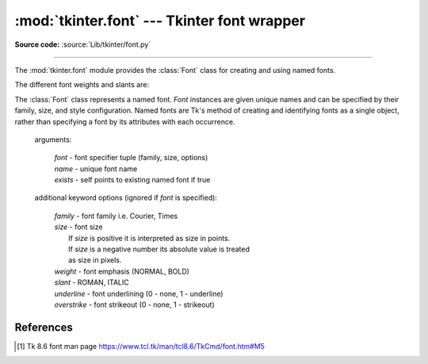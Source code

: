 :mod:`tkinter.font` --- Tkinter font wrapper
============================================

.. module:: tkinter.font
   :platform: Tk
   :synopsis: Tkinter font-wrapping class

**Source code:** :source:`Lib/tkinter/font.py`

--------------

The :mod:`tkinter.font` module provides the :class:`Font` class for creating
and using named fonts.

The different font weights and slants are:

.. data:: NORMAL
          BOLD
          ITALIC
          ROMAN

.. class:: Font(root=None, font=None, name=None, exists=False, **options)

   The :class:`Font` class represents a named font. *Font* instances are given
   unique names and can be specified by their family, size, and style
   configuration. Named fonts are Tk's method of creating and identifying
   fonts as a single object, rather than specifying a font by its attributes
   with each occurrence.

    arguments:

       | *font* - font specifier tuple (family, size, options)
       | *name* - unique font name
       | *exists* - self points to existing named font if true

    additional keyword options (ignored if *font* is specified):

       | *family* - font family i.e. Courier, Times
       | *size* - font size
       |     If *size* is positive it is interpreted as size in points.
       |     If *size* is a negative number its absolute value is treated
       |     as size in pixels.
       | *weight* - font emphasis (NORMAL, BOLD)
       | *slant* - ROMAN, ITALIC
       | *underline* - font underlining (0 - none, 1 - underline)
       | *overstrike* - font strikeout (0 - none, 1 - strikeout)

   .. method:: actual(option=None, displayof=None)

      Returns information about the actual attributes that are obtained when
      the font is used on *displayof*; the values obtained may differ from
      those given as kwargs or similar method (and retrieved by
      :meth:`Font.cget`) due to platform-dependent limitations (such as the
      availability of font families and pointsizes).

      *displayof* accepts any tkinter widget and, if omitted, will default to
      the main window.

      If *option* is specified, the value of just that attribute is returned;
      if it is omitted, the return value is a dictionary of all the attributes
      and their values. See above for a list of the possible attributes. [1]_

   .. method:: cget(option)

      Retrieve an attribute of the font.

   .. method:: config(**options)

      Modify attributes of the font.

   .. method:: copy()

      Return new instance of the current font with a different *name*.

   .. method:: measure(text, displayof=None)

      Return amount of space the text would occupy on the specified display
      when formatted in the current font. If no display is specified then the
      main application window is assumed.

   .. method:: metrics(*options, **kw)

      Return font-specific data.
      Options include:

      *ascent* - distance between baseline and highest point that a
         character of the font can occupy

      *descent* - distance between baseline and lowest point that a
         character of the font can occupy

      *linespace* - minimum vertical separation necessary between any two
         characters of the font that ensures no vertical overlap between lines.

      *fixed* - 1 if font is fixed-width else 0

.. function:: families(root=None, displayof=None)

   Return the different font families.

.. function:: names(root=None)

   Return the names of defined fonts.

.. function:: nametofont(name)

   Return a :class:`Font` representation of a tk named font.

References
----------

.. [1] Tk 8.6 font man page
   https://www.tcl.tk/man/tcl8.6/TkCmd/font.htm#M5

